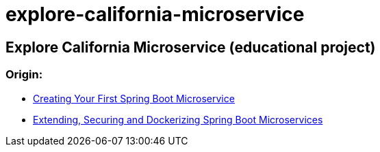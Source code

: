= explore-california-microservice

== Explore California Microservice (educational project)




=== Origin:

 - https://github.com/maryellenteaches/FirstSpringBootMicroservice[Creating Your First Spring Boot Microservice]
 - https://github.com/maryellenteaches/ExtendingSecuringDockerizing[Extending, Securing and Dockerizing Spring Boot Microservices]
